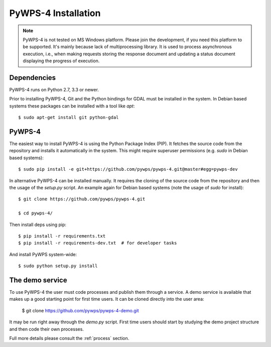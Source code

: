 ====================
PyWPS-4 Installation
====================


.. note:: PyWPS-4 is not tested on MS Windows platform. Please join the
    development, if you need this platform to be supported. It's mainly because
    lack of multiprocessing library.  It is used to process asynchronous
    execution, i.e., when making requests storing the response document and
    updating a status document displaying the progress of execution.


Dependencies
~~~~~~~~~~~~

PyWPS-4 runs on Python 2.7, 3.3 or newer.

Prior to installing PyWPS-4, Git and the Python bindings for GDAL must be installed in the system. 
In Debian based systems these packages can be installed with a tool like *apt*::

    $ sudo apt-get install git python-gdal


PyWPS-4
~~~~~~~

The easiest way to install PyWPS-4 is using the Python Package Index (PIP). 
It fetches the source code from the repository and installs it automatically in the system.
This might require superuser permissions (e.g. *sudo* in Debian based systems)::

    $ sudo pip install -e git+https://github.com/pywps/pywps-4.git@master#egg=pywps-dev

In alternative PyWPS-4 can be installed manually.
It requires the cloning of the source code from the repository and then the usage of the *setup.py* script.
An example again for Debian based systems (note the usage of *sudo* for install)::

    $ git clone https://github.com/pywps/pywps-4.git

    $ cd pywps-4/

Then install deps using pip::

    $ pip install -r requirements.txt
    $ pip install -r requirements-dev.txt  # for developer tasks

And install PyWPS system-wide::

    $ sudo python setup.py install

The demo service
~~~~~~~~~~~~~~~~

To use PyWPS-4 the user must code processes and publish them through a service.
A demo service is available that makes up a good starting point for first time users.
It can be cloned directly into the user area:

	$ git clone https://github.com/pywps/pywps-4-demo.git
	
It may be run right away through the *demo.py* script. 
First time users should start by studying the demo project structure and then code their own processes.

Full more details please consult the :ref:`process` section.
